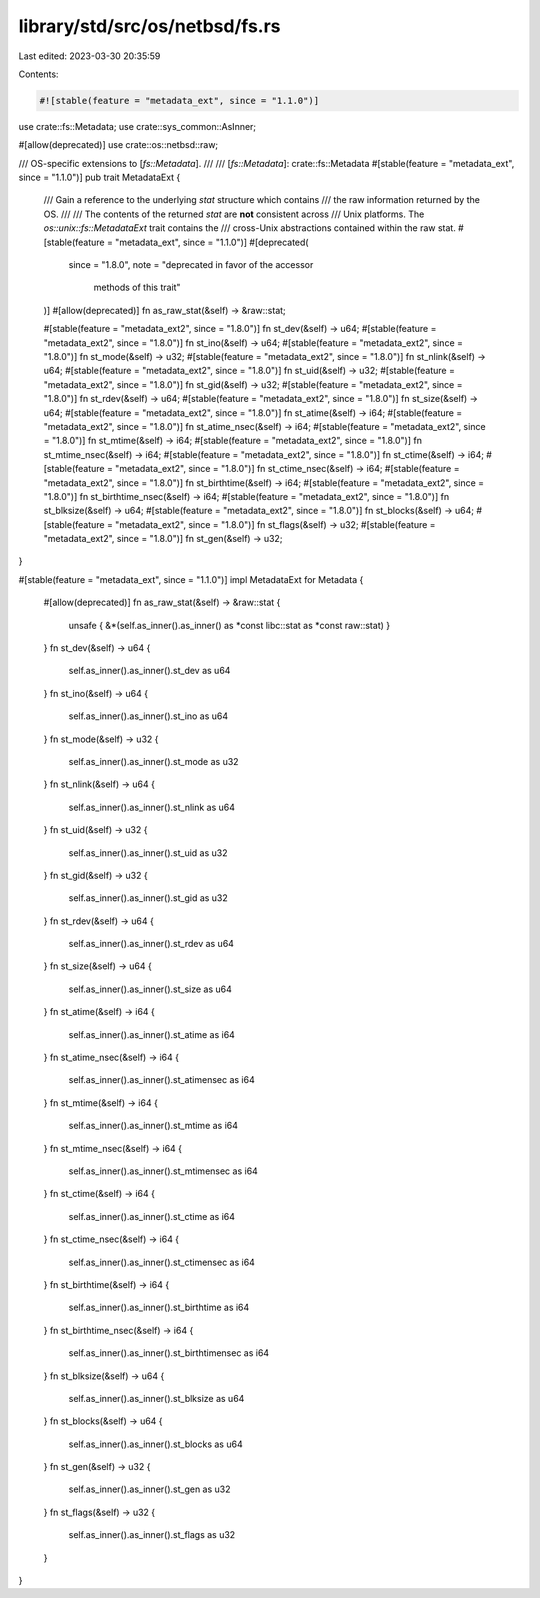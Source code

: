 library/std/src/os/netbsd/fs.rs
===============================

Last edited: 2023-03-30 20:35:59

Contents:

.. code-block:: rs

    #![stable(feature = "metadata_ext", since = "1.1.0")]

use crate::fs::Metadata;
use crate::sys_common::AsInner;

#[allow(deprecated)]
use crate::os::netbsd::raw;

/// OS-specific extensions to [`fs::Metadata`].
///
/// [`fs::Metadata`]: crate::fs::Metadata
#[stable(feature = "metadata_ext", since = "1.1.0")]
pub trait MetadataExt {
    /// Gain a reference to the underlying `stat` structure which contains
    /// the raw information returned by the OS.
    ///
    /// The contents of the returned `stat` are **not** consistent across
    /// Unix platforms. The `os::unix::fs::MetadataExt` trait contains the
    /// cross-Unix abstractions contained within the raw stat.
    #[stable(feature = "metadata_ext", since = "1.1.0")]
    #[deprecated(
        since = "1.8.0",
        note = "deprecated in favor of the accessor \
                methods of this trait"
    )]
    #[allow(deprecated)]
    fn as_raw_stat(&self) -> &raw::stat;

    #[stable(feature = "metadata_ext2", since = "1.8.0")]
    fn st_dev(&self) -> u64;
    #[stable(feature = "metadata_ext2", since = "1.8.0")]
    fn st_ino(&self) -> u64;
    #[stable(feature = "metadata_ext2", since = "1.8.0")]
    fn st_mode(&self) -> u32;
    #[stable(feature = "metadata_ext2", since = "1.8.0")]
    fn st_nlink(&self) -> u64;
    #[stable(feature = "metadata_ext2", since = "1.8.0")]
    fn st_uid(&self) -> u32;
    #[stable(feature = "metadata_ext2", since = "1.8.0")]
    fn st_gid(&self) -> u32;
    #[stable(feature = "metadata_ext2", since = "1.8.0")]
    fn st_rdev(&self) -> u64;
    #[stable(feature = "metadata_ext2", since = "1.8.0")]
    fn st_size(&self) -> u64;
    #[stable(feature = "metadata_ext2", since = "1.8.0")]
    fn st_atime(&self) -> i64;
    #[stable(feature = "metadata_ext2", since = "1.8.0")]
    fn st_atime_nsec(&self) -> i64;
    #[stable(feature = "metadata_ext2", since = "1.8.0")]
    fn st_mtime(&self) -> i64;
    #[stable(feature = "metadata_ext2", since = "1.8.0")]
    fn st_mtime_nsec(&self) -> i64;
    #[stable(feature = "metadata_ext2", since = "1.8.0")]
    fn st_ctime(&self) -> i64;
    #[stable(feature = "metadata_ext2", since = "1.8.0")]
    fn st_ctime_nsec(&self) -> i64;
    #[stable(feature = "metadata_ext2", since = "1.8.0")]
    fn st_birthtime(&self) -> i64;
    #[stable(feature = "metadata_ext2", since = "1.8.0")]
    fn st_birthtime_nsec(&self) -> i64;
    #[stable(feature = "metadata_ext2", since = "1.8.0")]
    fn st_blksize(&self) -> u64;
    #[stable(feature = "metadata_ext2", since = "1.8.0")]
    fn st_blocks(&self) -> u64;
    #[stable(feature = "metadata_ext2", since = "1.8.0")]
    fn st_flags(&self) -> u32;
    #[stable(feature = "metadata_ext2", since = "1.8.0")]
    fn st_gen(&self) -> u32;
}

#[stable(feature = "metadata_ext", since = "1.1.0")]
impl MetadataExt for Metadata {
    #[allow(deprecated)]
    fn as_raw_stat(&self) -> &raw::stat {
        unsafe { &*(self.as_inner().as_inner() as *const libc::stat as *const raw::stat) }
    }
    fn st_dev(&self) -> u64 {
        self.as_inner().as_inner().st_dev as u64
    }
    fn st_ino(&self) -> u64 {
        self.as_inner().as_inner().st_ino as u64
    }
    fn st_mode(&self) -> u32 {
        self.as_inner().as_inner().st_mode as u32
    }
    fn st_nlink(&self) -> u64 {
        self.as_inner().as_inner().st_nlink as u64
    }
    fn st_uid(&self) -> u32 {
        self.as_inner().as_inner().st_uid as u32
    }
    fn st_gid(&self) -> u32 {
        self.as_inner().as_inner().st_gid as u32
    }
    fn st_rdev(&self) -> u64 {
        self.as_inner().as_inner().st_rdev as u64
    }
    fn st_size(&self) -> u64 {
        self.as_inner().as_inner().st_size as u64
    }
    fn st_atime(&self) -> i64 {
        self.as_inner().as_inner().st_atime as i64
    }
    fn st_atime_nsec(&self) -> i64 {
        self.as_inner().as_inner().st_atimensec as i64
    }
    fn st_mtime(&self) -> i64 {
        self.as_inner().as_inner().st_mtime as i64
    }
    fn st_mtime_nsec(&self) -> i64 {
        self.as_inner().as_inner().st_mtimensec as i64
    }
    fn st_ctime(&self) -> i64 {
        self.as_inner().as_inner().st_ctime as i64
    }
    fn st_ctime_nsec(&self) -> i64 {
        self.as_inner().as_inner().st_ctimensec as i64
    }
    fn st_birthtime(&self) -> i64 {
        self.as_inner().as_inner().st_birthtime as i64
    }
    fn st_birthtime_nsec(&self) -> i64 {
        self.as_inner().as_inner().st_birthtimensec as i64
    }
    fn st_blksize(&self) -> u64 {
        self.as_inner().as_inner().st_blksize as u64
    }
    fn st_blocks(&self) -> u64 {
        self.as_inner().as_inner().st_blocks as u64
    }
    fn st_gen(&self) -> u32 {
        self.as_inner().as_inner().st_gen as u32
    }
    fn st_flags(&self) -> u32 {
        self.as_inner().as_inner().st_flags as u32
    }
}


